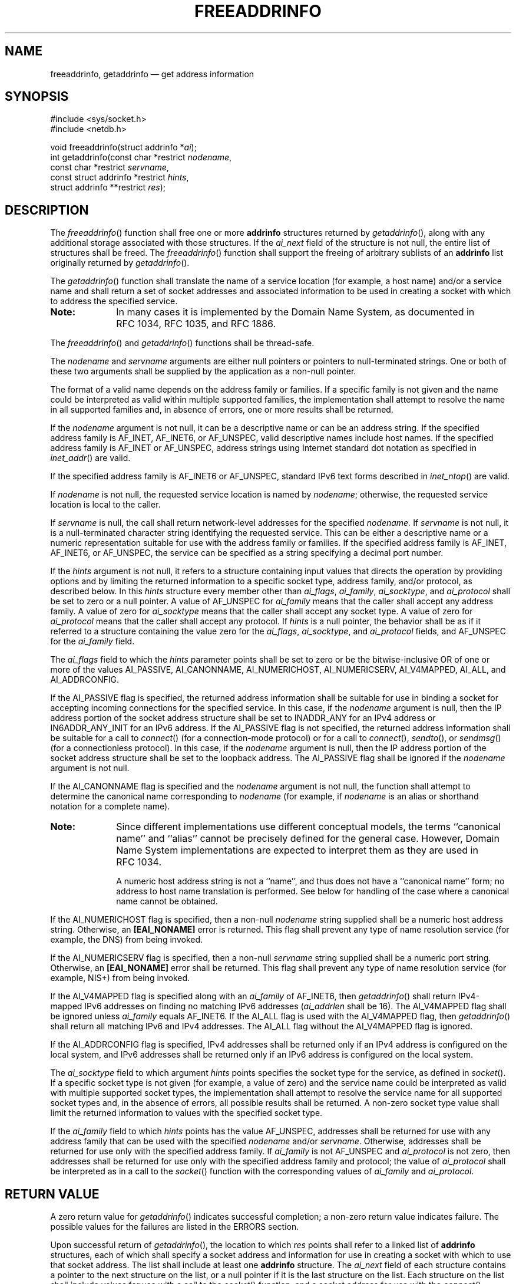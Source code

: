 '\" et
.TH FREEADDRINFO "3" 2013 "IEEE/The Open Group" "POSIX Programmer's Manual"

.SH NAME
freeaddrinfo,
getaddrinfo
\(em get address information
.SH SYNOPSIS
.LP
.nf
#include <sys/socket.h>
#include <netdb.h>
.P
void freeaddrinfo(struct addrinfo *\fIai\fP);
int getaddrinfo(const char *restrict \fInodename\fP,
    const char *restrict \fIservname\fP,
    const struct addrinfo *restrict \fIhints\fP,
    struct addrinfo **restrict \fIres\fP);
.fi
.SH DESCRIPTION
The
\fIfreeaddrinfo\fR()
function shall free one or more
.BR addrinfo
structures returned by
\fIgetaddrinfo\fR(),
along with any additional storage associated with those structures. If
the
.IR ai_next
field of the structure is not null, the entire list of structures shall
be freed. The
\fIfreeaddrinfo\fR()
function shall support the freeing of arbitrary sublists of an
.BR addrinfo
list originally returned by
\fIgetaddrinfo\fR().
.P
The
\fIgetaddrinfo\fR()
function shall translate the name of a service location (for example, a
host name) and/or a service name
and shall return a set of socket addresses and associated information
to be used in creating a socket with which to address the specified
service.
.TP 10
.BR Note:
In many cases it is implemented by the Domain Name System,
as documented in RFC\ 1034, RFC\ 1035, and RFC\ 1886.
.P
.P
The
\fIfreeaddrinfo\fR()
and
\fIgetaddrinfo\fR()
functions shall be thread-safe.
.P
The
.IR nodename
and
.IR servname
arguments are either null pointers or pointers to null-terminated
strings. One or both of these two arguments shall be supplied by the
application as a non-null pointer.
.P
The format of a valid name depends on the address family or families.
If a specific family is not given and the name could be interpreted as
valid within multiple supported families, the implementation shall
attempt to resolve the name in all supported families and, in absence
of errors, one or more results shall be returned.
.P
If the
.IR nodename
argument is not null, it can be a descriptive name or can be an address
string.
If the specified address family is AF_INET,
AF_INET6,
or AF_UNSPEC, valid descriptive names include host names. If the
specified address family is AF_INET or AF_UNSPEC, address strings using
Internet standard dot notation as specified in
.IR "\fIinet_addr\fR\^(\|)"
are valid.
.P
If the specified address family is AF_INET6 or AF_UNSPEC, standard IPv6
text forms described in
.IR "\fIinet_ntop\fR\^(\|)"
are valid.
.P
If
.IR nodename
is not null, the requested service location is named by
.IR nodename ;
otherwise, the requested service location is local to the caller.
.P
If
.IR servname
is null, the call shall return network-level addresses for the
specified
.IR nodename.
If
.IR servname
is not null, it is a null-terminated character string identifying the
requested service. This can be either a descriptive name or a numeric
representation suitable for use with the address family or families.
If the specified address family is AF_INET,
AF_INET6,
or AF_UNSPEC, the service can be specified as a string specifying a
decimal port number.
.P
If the
.IR hints
argument is not null, it refers to a structure containing input values
that directs the operation by providing options and by limiting the
returned information to a specific socket type, address family, and/or
protocol, as described below. In this
.IR hints
structure every member other than
.IR ai_flags ,
.IR ai_family ,
.IR ai_socktype ,
and
.IR ai_protocol
shall be set to zero or a null pointer. A value of AF_UNSPEC for
.IR ai_family
means that the caller shall accept any address family. A value of zero
for
.IR ai_socktype
means that the caller shall accept any socket type. A value of zero for
.IR ai_protocol
means that the caller shall accept any protocol. If
.IR hints
is a null pointer, the behavior shall be as if it referred to a
structure containing the value zero for the
.IR ai_flags ,
.IR ai_socktype ,
and
.IR ai_protocol
fields, and AF_UNSPEC for the
.IR ai_family
field.
.P
The
.IR ai_flags
field to which the
.IR hints
parameter points shall be set to zero or be the bitwise-inclusive
OR of one or more of the values AI_PASSIVE, AI_CANONNAME,
AI_NUMERICHOST, AI_NUMERICSERV, AI_V4MAPPED, AI_ALL, and AI_ADDRCONFIG.
.P
If the AI_PASSIVE flag is specified, the returned address information
shall be suitable for use in binding a socket for accepting incoming
connections for the specified service. In this case, if the
.IR nodename
argument is null, then the IP address portion of the socket address
structure shall be set to INADDR_ANY for an IPv4 address or
IN6ADDR_ANY_INIT for an IPv6 address. If the AI_PASSIVE flag is not
specified, the returned address information shall be suitable for a call
to
\fIconnect\fR()
(for a connection-mode protocol) or for a call to
\fIconnect\fR(),
\fIsendto\fR(),
or
\fIsendmsg\fR()
(for a connectionless protocol). In this case, if the
.IR nodename
argument is null, then the IP address portion of the socket address
structure shall be set to the loopback address. The AI_PASSIVE flag shall
be ignored if the
.IR nodename
argument is not null.
.P
If the AI_CANONNAME flag is specified and the
.IR nodename
argument is not null, the function shall attempt to determine the
canonical name corresponding to
.IR nodename
(for example, if
.IR nodename
is an alias or shorthand notation for a complete name).
.TP 10
.BR Note:
Since different implementations use different conceptual models, the
terms ``canonical name'' and ``alias'' cannot be precisely defined for
the general case. However, Domain Name System implementations are
expected to interpret them as they are used in RFC\ 1034.
.RS 10 
.P
A numeric host address string is not a ``name'', and thus does not have
a ``canonical name'' form; no address to host name translation is
performed. See below for handling of the case where a canonical name
cannot be obtained.
.RE
.P
.P
If the AI_NUMERICHOST flag is specified, then a non-null
.IR nodename
string supplied shall be a numeric host address string. Otherwise, an
.BR [EAI_NONAME] 
error is returned. This flag shall prevent any type of name resolution
service (for example, the DNS) from being invoked.
.P
If the AI_NUMERICSERV flag is specified, then a non-null
.IR servname
string supplied shall be a numeric port string. Otherwise, an
.BR [EAI_NONAME] 
error shall be returned. This flag shall prevent any type of name
resolution service (for example, NIS+) from being invoked.
.P
If the AI_V4MAPPED flag is specified along with an
.IR ai_family
of AF_INET6, then
\fIgetaddrinfo\fR()
shall return IPv4-mapped IPv6 addresses on finding no matching IPv6
addresses (\c
.IR ai_addrlen
shall be 16). The AI_V4MAPPED flag shall be ignored unless
.IR ai_family
equals AF_INET6. If the AI_ALL flag is used with the AI_V4MAPPED flag,
then
\fIgetaddrinfo\fR()
shall return all matching IPv6 and IPv4 addresses. The AI_ALL flag
without the AI_V4MAPPED flag is ignored.
.P
If the AI_ADDRCONFIG flag is specified, IPv4 addresses shall be
returned only if an IPv4 address is configured on the local system,
and IPv6 addresses shall be returned only if an IPv6 address is
configured on the local system.
.P
The
.IR ai_socktype
field to which argument
.IR hints
points specifies the socket type for the service, as defined in
.IR "\fIsocket\fR\^(\|)".
If a specific socket type is not given (for example, a value of zero)
and the service name could be interpreted as valid with multiple
supported socket types, the implementation shall attempt to resolve the
service name for all supported socket types and, in the absence of
errors, all possible results shall be returned. A non-zero socket type
value shall limit the returned information to values with the specified
socket type.
.P
If the
.IR ai_family
field to which
.IR hints
points has the value AF_UNSPEC, addresses shall be returned for use
with any address family that can be used with the specified
.IR nodename
and/or
.IR servname .
Otherwise, addresses shall be returned for use only with the specified
address family. If
.IR ai_family
is not AF_UNSPEC and
.IR ai_protocol
is not zero, then addresses shall be returned for use only with the
specified address family and protocol; the value of
.IR ai_protocol
shall be interpreted as in a call to the
\fIsocket\fR()
function with the corresponding values of
.IR ai_family
and
.IR ai_protocol .
.SH "RETURN VALUE"
A zero return value for
\fIgetaddrinfo\fR()
indicates successful completion; a non-zero return value indicates
failure. The possible values for the failures are listed in the
ERRORS section.
.P
Upon successful return of
\fIgetaddrinfo\fR(),
the location to which
.IR res
points shall refer to a linked list of
.BR addrinfo
structures, each of which shall specify a socket address and
information for use in creating a socket with which to use that socket
address. The list shall include at least one
.BR addrinfo
structure. The
.IR ai_next
field of each structure contains a pointer to the next structure on the
list, or a null pointer if it is the last structure on the list. Each
structure on the list shall include values for use with a call to the
\fIsocket\fR()
function, and a socket address for use with the
\fIconnect\fR()
function or, if the AI_PASSIVE flag was specified, for use with the
\fIbind\fR()
function. The fields
.IR ai_family ,
.IR ai_socktype ,
and
.IR ai_protocol
shall be usable as the arguments to the
\fIsocket\fR()
function to create a socket suitable for use with the returned
address. The fields
.IR ai_addr
and
.IR ai_addrlen
are usable as the arguments to the
\fIconnect\fR()
or
\fIbind\fR()
functions with such a socket, according to the AI_PASSIVE flag.
.P
If
.IR nodename
is not null, and if requested by the AI_CANONNAME flag, the
.IR ai_canonname
field of the first returned
.BR addrinfo
structure shall point to a null-terminated string containing the
canonical name corresponding to the input
.IR nodename ;
if the canonical name is not available, then
.IR ai_canonname
shall refer to the
.IR nodename
argument or a string with the same contents. The contents of the
.IR ai_flags
field of the returned structures are undefined.
.P
All fields in socket address structures returned by
\fIgetaddrinfo\fR()
that are not filled in through an explicit argument (for example,
.IR sin6_flowinfo )
shall be set to zero.
.TP 10
.BR Note:
This makes it easier to compare socket address structures.
.P
.SH ERRORS
The
\fIgetaddrinfo\fR()
function shall fail and return the corresponding error value if:
.IP [EAI_AGAIN] 12
The name could not be resolved at this time. Future attempts may
succeed.
.IP [EAI_BADFLAGS] 12
.br
The
.IR flags
parameter had an invalid value.
.IP [EAI_FAIL] 12
A non-recoverable error occurred when attempting to resolve the name.
.IP [EAI_FAMILY] 12
The address family was not recognized.
.IP [EAI_MEMORY] 12
There was a memory allocation failure when trying to allocate storage
for the return value.
.IP [EAI_NONAME] 12
The name does not resolve for the supplied parameters.
.RS 12 
.P
Neither
.IR nodename
nor
.IR servname
were supplied. At least one of these shall be supplied.
.RE
.IP [EAI_SERVICE] 12
The service passed was not recognized for the specified socket type.
.IP [EAI_SOCKTYPE] 12
.br
The intended socket type was not recognized.
.IP [EAI_SYSTEM] 12
A system error occurred; the error code can be found in
.IR errno .
.LP
.IR "The following sections are informative."
.SH "EXAMPLES"
The following (incomplete) program demonstrates the use of
\fIgetaddrinfo\fR()
to obtain the socket address structure(s) for the service named in the
program's command-line argument. The program then loops through each
of the address structures attempting to create and bind a socket to the
address, until it performs a successful
\fIbind\fR().
.sp
.RS 4
.nf
\fB
#include <stdio.h>
#include <stdlib.h>
#include <unistd.h>
#include <string.h>
#include <sys/socket.h>
#include <netdb.h>
.P
int
main(int argc, char *argv[])
{
    struct addrinfo *result, *rp;
    int sfd, s;
.P
    if (argc != 2) {
        fprintf(stderr, "Usage: %s port\en", argv[0]);
        exit(EXIT_FAILURE);
    }
.P
    struct addrinfo hints = {};
    hints.ai_family = AF_UNSPEC;
    hints.ai_socktype = SOCK_DGRAM;
    hints.ai_flags = AI_PASSIVE;
    hints.ai_protocol = 0;
.P
    s = getaddrinfo(NULL, argv[1], &hints, &result);
    if (s != 0) {
        fprintf(stderr, "getaddrinfo: %s\en", gai_strerror(s));
        exit(EXIT_FAILURE);
    }
.P
    /* getaddrinfo() returns a list of address structures.
       Try each address until a successful bind().
       If socket(2) (or bind(2)) fails, close the socket
       and try the next address. */
.P
    for (rp = result; rp != NULL; rp = rp->ai_next) {
        sfd = socket(rp->ai_family, rp->ai_socktype,
            rp->ai_protocol);
        if (sfd == -1)
            continue;
.P
        if (bind(sfd, rp->ai_addr, rp->ai_addrlen) == 0)
            break;            /* Success */
.P
        close(sfd);
    }
.P
    if (rp == NULL) {         /* No address succeeded */
        fprintf(stderr, "Could not bind\en");
        exit(EXIT_FAILURE);
    }
.P
    freeaddrinfo(result);     /* No longer needed */
.P
             /* ... use socket bound to sfd ... */
}
.fi \fR
.P
.RE
.SH "APPLICATION USAGE"
If the caller handles only TCP and not UDP, for example, then the
.IR ai_protocol
member of the
.IR hints
structure should be set to IPPROTO_TCP when
\fIgetaddrinfo\fR()
is called.
.P
If the caller handles only IPv4 and not IPv6, then the
.IR ai_family
member of the
.IR hints
structure should be set to AF_INET when
\fIgetaddrinfo\fR()
is called.
.P
The term ``canonical name'' is misleading; it is taken from the Domain
Name System (RFC\ 2181). It should be noted that the canonical name is
a result of alias processing, and not necessarily a unique attribute of
a host, address, or set of addresses. See RFC\ 2181 for more discussion
of this in the Domain Name System context.
.SH "RATIONALE"
None.
.SH "FUTURE DIRECTIONS"
None.
.SH "SEE ALSO"
.IR "\fIconnect\fR\^(\|)",
.IR "\fIendservent\fR\^(\|)",
.IR "\fIgai_strerror\fR\^(\|)",
.IR "\fIgetnameinfo\fR\^(\|)",
.IR "\fIsocket\fR\^(\|)"
.P
The Base Definitions volume of POSIX.1\(hy2008,
.IR "\fB<netdb.h>\fP",
.IR "\fB<sys_socket.h>\fP"
.SH COPYRIGHT
Portions of this text are reprinted and reproduced in electronic form
from IEEE Std 1003.1, 2013 Edition, Standard for Information Technology
-- Portable Operating System Interface (POSIX), The Open Group Base
Specifications Issue 7, Copyright (C) 2013 by the Institute of
Electrical and Electronics Engineers, Inc and The Open Group.
(This is POSIX.1-2008 with the 2013 Technical Corrigendum 1 applied.) In the
event of any discrepancy between this version and the original IEEE and
The Open Group Standard, the original IEEE and The Open Group Standard
is the referee document. The original Standard can be obtained online at
http://www.unix.org/online.html .

Any typographical or formatting errors that appear
in this page are most likely
to have been introduced during the conversion of the source files to
man page format. To report such errors, see
https://www.kernel.org/doc/man-pages/reporting_bugs.html .
